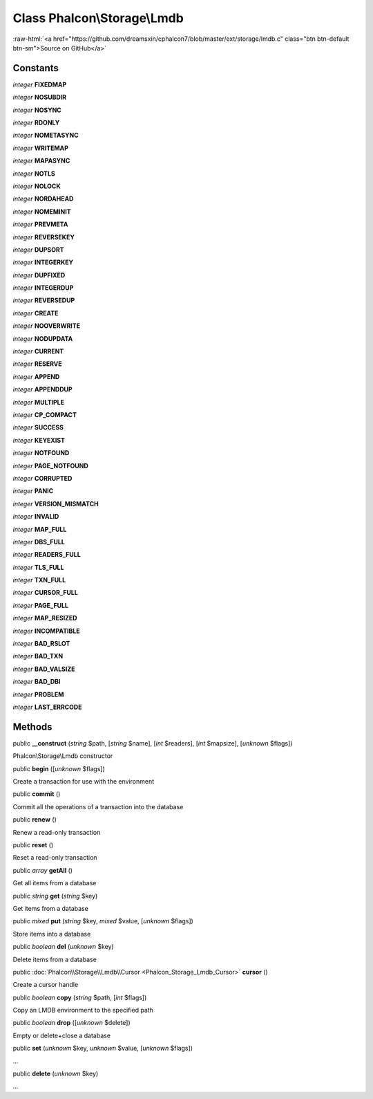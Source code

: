 Class **Phalcon\\Storage\\Lmdb**
================================

.. role:: raw-html(raw)
   :format: html

:raw-html:`<a href="https://github.com/dreamsxin/cphalcon7/blob/master/ext/storage/lmdb.c" class="btn btn-default btn-sm">Source on GitHub</a>`




Constants
---------

*integer* **FIXEDMAP**

*integer* **NOSUBDIR**

*integer* **NOSYNC**

*integer* **RDONLY**

*integer* **NOMETASYNC**

*integer* **WRITEMAP**

*integer* **MAPASYNC**

*integer* **NOTLS**

*integer* **NOLOCK**

*integer* **NORDAHEAD**

*integer* **NOMEMINIT**

*integer* **PREVMETA**

*integer* **REVERSEKEY**

*integer* **DUPSORT**

*integer* **INTEGERKEY**

*integer* **DUPFIXED**

*integer* **INTEGERDUP**

*integer* **REVERSEDUP**

*integer* **CREATE**

*integer* **NOOVERWRITE**

*integer* **NODUPDATA**

*integer* **CURRENT**

*integer* **RESERVE**

*integer* **APPEND**

*integer* **APPENDDUP**

*integer* **MULTIPLE**

*integer* **CP_COMPACT**

*integer* **SUCCESS**

*integer* **KEYEXIST**

*integer* **NOTFOUND**

*integer* **PAGE_NOTFOUND**

*integer* **CORRUPTED**

*integer* **PANIC**

*integer* **VERSION_MISMATCH**

*integer* **INVALID**

*integer* **MAP_FULL**

*integer* **DBS_FULL**

*integer* **READERS_FULL**

*integer* **TLS_FULL**

*integer* **TXN_FULL**

*integer* **CURSOR_FULL**

*integer* **PAGE_FULL**

*integer* **MAP_RESIZED**

*integer* **INCOMPATIBLE**

*integer* **BAD_RSLOT**

*integer* **BAD_TXN**

*integer* **BAD_VALSIZE**

*integer* **BAD_DBI**

*integer* **PROBLEM**

*integer* **LAST_ERRCODE**

Methods
-------

public  **__construct** (*string* $path, [*string* $name], [*int* $readers], [*int* $mapsize], [*unknown* $flags])

Phalcon\\Storage\\Lmdb constructor



public  **begin** ([*unknown* $flags])

Create a transaction for use with the environment



public  **commit** ()

Commit all the operations of a transaction into the database



public  **renew** ()

Renew a read-only transaction



public  **reset** ()

Reset a read-only transaction



public *array*  **getAll** ()

Get all items from a database



public *string*  **get** (*string* $key)

Get items from a database



public *mixed*  **put** (*string* $key, *mixed* $value, [*unknown* $flags])

Store items into a database



public *boolean*  **del** (*unknown* $key)

Delete items from a database



public :doc:`Phalcon\\Storage\\Lmdb\\Cursor <Phalcon_Storage_Lmdb_Cursor>`  **cursor** ()

Create a cursor handle



public *boolean*  **copy** (*string* $path, [*int* $flags])

Copy an LMDB environment to the specified path



public *boolean*  **drop** ([*unknown* $delete])

Empty or delete+close a database



public  **set** (*unknown* $key, *unknown* $value, [*unknown* $flags])

...


public  **delete** (*unknown* $key)

...


